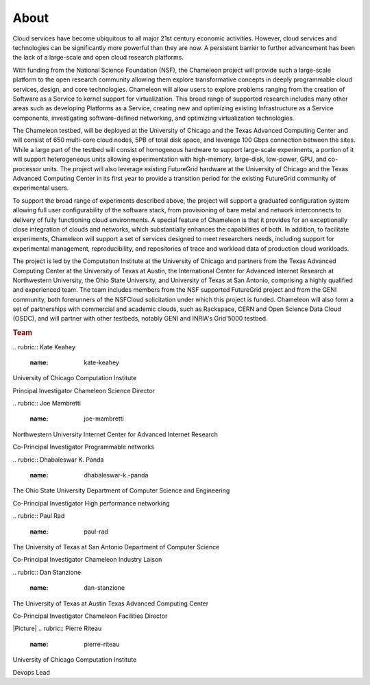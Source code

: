 About
=====

.. raw:: html

   <div class="row">

.. raw:: html

   <div class="col-md-7">

Cloud services have become ubiquitous to all major 21st century economic
activities. However, cloud services and technologies can be
significantly more powerful than they are now. A persistent barrier to
further advancement has been the lack of a large-scale and open cloud
research platforms.

With funding from the National Science Foundation (NSF), the Chameleon
project will provide such a large-scale platform to the open research
community allowing them explore transformative concepts in deeply
programmable cloud services, design, and core technologies. Chameleon
will allow users to explore problems ranging from the creation of
Software as a Service to kernel support for virtualization. This broad
range of supported research includes many other areas such as developing
Platforms as a Service, creating new and optimizing existing
Infrastructure as a Service components, investigating software-defined
networking, and optimizing virtualization technologies.

The Chameleon testbed, will be deployed at the University of Chicago and
the Texas Advanced Computing Center and will consist of 650 multi-core
cloud nodes, 5PB of total disk space, and leverage 100 Gbps connection
between the sites. While a large part of the testbed will consist of
homogenous hardware to support large-scale experiments, a portion of it
will support heterogeneous units allowing experimentation with
high-memory, large-disk, low-power, GPU, and co-processor units. The
project will also leverage existing FutureGrid hardware at the
University of Chicago and the Texas Advanced Computing Center in its
first year to provide a transition period for the existing FutureGrid
community of experimental users.

To support the broad range of experiments described above, the project
will support a graduated configuration system allowing full user
configurability of the software stack, from provisioning of bare metal
and network interconnects to delivery of fully functioning cloud
environments. A special feature of Chameleon is that it provides for an
exceptionally close integration of clouds and networks, which
substantially enhances the capabilities of both. In addition, to
facilitate experiments, Chameleon will support a set of services
designed to meet researchers needs, including support for experimental
management, reproducibility, and repositories of trace and workload data
of production cloud workloads.

The project is led by the Computation Institute at the University of
Chicago and partners from the Texas Advanced Computing Center at the
University of Texas at Austin, the International Center for Advanced
Internet Research at Northwestern University, the Ohio State University,
and University of Texas at San Antonio, comprising a highly qualified
and experienced team. The team includes members from the NSF supported
FutureGrid project and from the GENI community, both forerunners of the
NSFCloud solicitation under which this project is funded. Chameleon will
also form a set of partnerships with commercial and academic clouds,
such as Rackspace, CERN and Open Science Data Cloud (OSDC), and will
partner with other testbeds, notably GENI and INRIA's Grid'5000 testbed.

.. raw:: html

   </div>

.. raw:: html

   <div class="col-md-4 col-md-offset-1">

.. rubric:: Team
   :name: team

.. raw:: html

   <div class="team-member">

|image0|
.. rubric:: Kate Keahey
   :name: kate-keahey

.. raw:: html

   <div class="section">

University of Chicago
Computation Institute

.. raw:: html

   </div>

.. raw:: html

   <div class="section">

Principal Investigator
Chameleon Science Director

.. raw:: html

   </div>

.. raw:: html

   </div>

.. raw:: html

   <div class="team-member">

|image1|
.. rubric:: Joe Mambretti
   :name: joe-mambretti

.. raw:: html

   <div class="section">

Northwestern University
Internet Center for Advanced Internet Research

.. raw:: html

   </div>

.. raw:: html

   <div class="section">

Co-Principal Investigator
Programmable networks

.. raw:: html

   </div>

.. raw:: html

   </div>

.. raw:: html

   <div class="team-member">

|image2|
.. rubric:: Dhabaleswar K. Panda
   :name: dhabaleswar-k.-panda

.. raw:: html

   <div class="section">

The Ohio State University
Department of Computer Science and Engineering

.. raw:: html

   </div>

.. raw:: html

   <div class="section">

Co-Principal Investigator
High performance networking

.. raw:: html

   </div>

.. raw:: html

   </div>

.. raw:: html

   <div class="team-member">

|image3|
.. rubric:: Paul Rad
   :name: paul-rad

.. raw:: html

   <div class="section">

The University of Texas at San Antonio
Department of Computer Science

.. raw:: html

   </div>

.. raw:: html

   <div class="section">

Co-Principal Investigator
Chameleon Industry Laison

.. raw:: html

   </div>

.. raw:: html

   </div>

.. raw:: html

   <div class="team-member">

|image4|
.. rubric:: Dan Stanzione
   :name: dan-stanzione

.. raw:: html

   <div class="section">

The University of Texas at Austin
Texas Advanced Computing Center

.. raw:: html

   </div>

.. raw:: html

   <div class="section">

Co-Principal Investigator
Chameleon Facilities Director

.. raw:: html

   </div>

.. raw:: html

   </div>

.. raw:: html

   <div class="team-member">

|Picture|
.. rubric:: Pierre Riteau
   :name: pierre-riteau

.. raw:: html

   <div class="section">

University of Chicago
Computation Institute

.. raw:: html

   </div>

.. raw:: html

   <div class="section">

Devops Lead

.. raw:: html

   </div>

.. raw:: html

   </div>

.. raw:: html

   </div>

.. raw:: html

   </div>

.. |image0| image:: /static/images/team/keahey.png
.. |image1| image:: /static/images/team/joe.png
.. |image2| image:: /static/images/team/dk.png
.. |image3| image:: /static/images/team/paul.png
.. |image4| image:: /static/images/team/dan.png
.. |Picture| image:: /static/cms/img/icons/plugins/image.png
   :name: plugin_obj_14097
